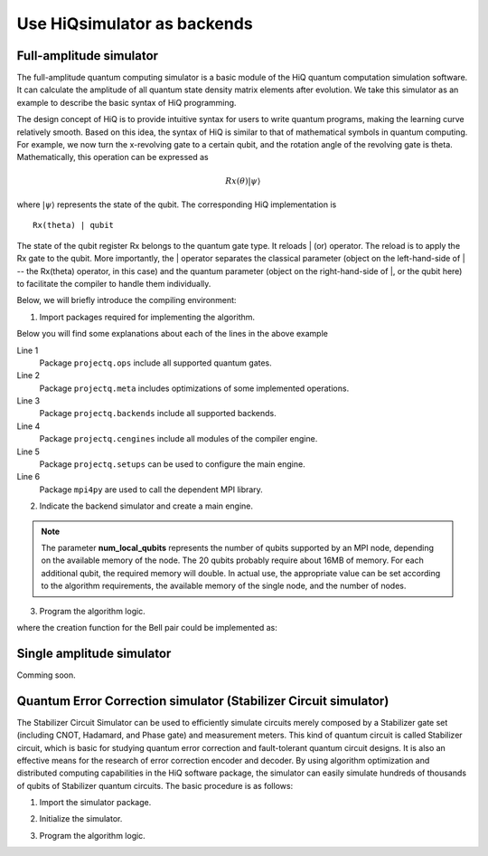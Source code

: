 .. _Use-HiQsimulator-as-backends:

Use HiQsimulator as backends
============================


Full-amplitude simulator
------------------------

The full-amplitude quantum computing simulator is a basic module of the HiQ
quantum computation simulation software. It can calculate the amplitude of all
quantum state density matrix elements after evolution.  We take this simulator
as an example to describe the basic syntax of HiQ programming.

The design concept of HiQ is to provide intuitive syntax for users to write
quantum programs, making the learning curve relatively smooth.  Based on this
idea, the syntax of HiQ is similar to that of mathematical symbols in quantum
computing. For example, we now turn the x-revolving gate to a certain qubit,
and the rotation angle of the revolving gate is theta. Mathematically, this
operation can be expressed as

.. math::
    Rx(\theta) \left | \psi \right \rangle


where :math:`\left | \psi \right \rangle` represents the state of the
qubit. The corresponding HiQ implementation is
::

    Rx(theta) | qubit

The state of the qubit register Rx belongs to the quantum gate type. It
reloads \| (or) operator. The reload is to apply the Rx gate to the
qubit. More importantly, the \| operator separates the classical parameter
(object on the left-hand-side of \| -- the Rx(theta) operator, in this case)
and the quantum parameter (object on the right-hand-side of \|, or the qubit
here) to facilitate the compiler to handle them individually.

Below, we will briefly introduce the compiling environment:

1. Import packages required for implementing the algorithm.

.. code-block:: python
   :linenos:

   from projectq.ops import H, Z, X, CNOT, Measure, All, Ph
   from projectq.meta import Loop, Compute, Uncompute, Control
   from projectq.cengines import (MainEngine,
                                  AutoReplacer,
                                  LocalOptimizer,
                                  TagRemover,
                                  DecompositionRuleSet)
   import projectq.setups.decompositions

   from projectq.backends import SimulatorMPI
   from projectq.cengines import GreedyScheduler, HiQMainEngine

   from mpi4py import MPI

Below you will find some explanations about each of the lines in the above
example

Line 1
   Package ``projectq.ops`` include all supported quantum gates. 

Line 2
    Package ``projectq.meta`` includes optimizations of some implemented
    operations.

Line 3
    Package ``projectq.backends`` include all supported backends.

Line 4
    Package ``projectq.cengines`` include all modules of the compiler engine.

Line 5
    Package ``projectq.setups`` can be used to configure the main engine.

Line 6
    Package ``mpi4py`` are used to call the dependent MPI library.


2. Indicate the backend simulator and create a main engine.

.. code-block:: python
   :linenos:

   # create a main compiler engine with a simulator backend:
   cache_depth = 10
   rule_set = DecompositionRuleSet(modules  = [projectq.setups.decompositions])
   engines = [TagRemover(),
              LocalOptimizer(cache_depth),
              AutoReplacer(rule_set),
              TagRemover(),
              LocalOptimizer(cache_depth),
              GreedyScheduler()]

   eng = HiQMainEngine(SimulatorMPI(gate_fusion=True, num_local_qubits=20),
                      engines)
    
.. note::
    The parameter **num_local_qubits** represents the number of qubits
    supported by an MPI node, depending on the available memory of the
    node. The 20 qubits probably require about 16MB of memory.  For each
    additional qubit, the required memory will double.  In actual use, the
    appropriate value can be set according to the algorithm requirements, the
    available memory of the single node, and the number of nodes.

3. Program the algorithm logic.

.. code-block:: python
   :linenos:

   # make a Bell-pair
   b1, b2 = create_bell_pair(eng)
   
   # Alice creates a nice state to send
   psi = eng.allocate_qubit()
   
   print("= Step 1. Alice creates the state to be sent from \|0>")
   state_creation_function(eng, psi)
   
   # entangle it with Alice's b1
   CNOT | (psi, b1)
   print("= Step 2. Alice entangles the state with her share of the Bell-pair")
   
   # measure two values (once in Hadamard basis) and send the bits to Bob
   H | psi
   Measure | psi
   Measure | b1
   msg_to_bob = [int(psi), int(b1)]
   print("= Step 3. Alice sends the classical message {} to Bob".format(msg_to_bob))
   
   # Bob may have to apply up to two operation depending on the message sent
   # by Alice:
   with Control(eng, b1):
       X | b2
   with Control(eng, psi):
       Z | b2
   
   # try to uncompute the psi state
   print("= Step 4. Bob tries to recover the state created by Alice")
   with Dagger(eng):
       state_creation_function(eng, b2)
   
   # check whether the uncompute was successful. The simulator only allows to
   # delete qubits which are in a computational basis state.
   del b2
   eng.flush()
   
   print("\\t Bob successfully arrived at \|0>")

where the creation function for the Bell pair could be implemented as:

.. code-block:: python
   :linenos:

   def create_bell_pair(eng):
       b1, b2 = eng.allocate_qureg(2)
       H | b1
       CNOT | (b1, b2)
       return b1, b2


Single amplitude simulator
--------------------------

Comming soon.


Quantum Error Correction simulator (Stabilizer Circuit simulator)
-----------------------------------------------------------------

The Stabilizer Circuit Simulator can be used to efficiently simulate circuits
merely composed by a Stabilizer gate set (including CNOT, Hadamard, and Phase
gate) and measurement meters. This kind of quantum circuit is called
Stabilizer circuit, which is basic for studying quantum error correction and
fault-tolerant quantum circuit designs. It is also an effective means for the
research of error correction encoder and decoder. By using algorithm
optimization and distributed computing capabilities in the HiQ software
package, the simulator can easily simulate hundreds of thousands of qubits of
Stabilizer quantum circuits.  The basic procedure is as follows:

1. Import the simulator package.

.. code-block:: python
   :linenos:

   from projectq.ops import CNOT, H, Measure, All
   from projectq.backends import StabilizerSimulator
   from projectq.cengines import HiQMainEngine


2. Initialize the simulator.

.. code-block:: python
   :linenos:

   simulator = StabilizerSimulator(9)
   eng = HiQMainEngine(simulator, [])


3. Program the algorithm logic.

.. code-block:: python
   :linenos:

   #allocate
   qubits = eng.allocate_qureg(9)
    
   # Prepares a uniform superposition over 5-bit strings in qubits 0 to 4
   All(H) | qubits[:5]

   # Compute f in qubits 5 to 8
   CNOT | (qubits[0], qubits[5])
   CNOT | (qubits[1], qubits[5])
   CNOT | (qubits[1], qubits[6])
   CNOT | (qubits[2], qubits[6])
   CNOT | (qubits[2], qubits[7])
   CNOT | (qubits[3], qubits[7])
   CNOT | (qubits[3], qubits[8])
   CNOT | (qubits[4], qubits[8])

   # Measure those qubits "for pedagogical purposes."
   All(Measure) | qubits[5:]
   eng.flush()
   print("= The qubits 5-8 state:{}{}{}{} ".format(int(qubits[5]),
          int(qubits[6]), int(qubits[7]), int(qubits[8])))

   # Perform a Fourier transform on qubits 0 to 4
   All(H) | qubits[:5]

   # Measure
   All(Measure) | qubits[:5]
   eng.flush()
   print("= The qubits 0-4 state: {}{}{}{}{}".format(int(qubits[0]),
         int(qubits[1]), int(qubits[2]), int(qubits[3]), int(qubits[4])))
